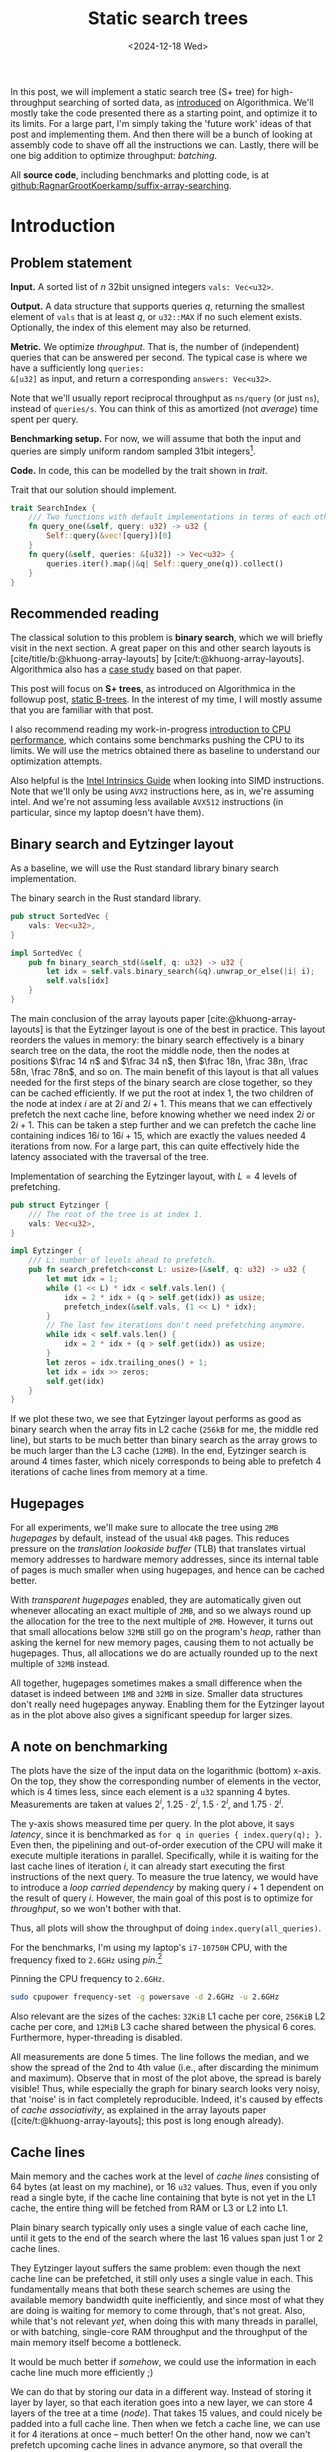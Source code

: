 #+title: Static search trees
#+filetags: @results @walkthrough highlight hpc search-index
#+OPTIONS: ^:{} num:t
#+hugo_front_matter_key_replace: author>authors
#+toc: headlines 3
#+PROPERTY: header-args :eval never-export
#+hugo_level_offset: 0
#+hugo_paired_shortcodes: %notice details
#+hugo_aliases: /posts/high-throughput-searching-1
#+date: <2024-12-18 Wed>

In this post, we will implement a static search tree (S+ tree) for
high-throughput searching of sorted data, as [[https://en.algorithmica.org/hpc/data-structures/s-tree/][introduced]] on Algorithmica.
We'll mostly take the code presented there as a starting point, and optimize it
to its limits. For a large part, I'm simply taking the 'future work' ideas of that post
and implementing them. And then there will be a bunch of looking at assembly
code to shave off all the instructions we can.
Lastly, there will be one big addition to optimize throughput: /batching/.


All *source code*, including benchmarks and plotting code, is at [[https://github.com/RagnarGrootKoerkamp/suffix-array-searching/tree/master/static-search-tree][github:RagnarGrootKoerkamp/suffix-array-searching]].

* Introduction
** Problem statement
*Input.* A sorted list of $n$ 32bit unsigned integers =vals: Vec<u32>=.

*Output.* A data structure that supports queries $q$, returning the smallest
element of =vals= that is at least $q$, or =u32::MAX= if no such element exists.
Optionally, the index of this element may also be returned.

*Metric.* We optimize /throughput/. That is, the number of (independent) queries
that can be answered per second. The typical case is where we have a
sufficiently long =queries:
&[u32]= as input, and return a corresponding =answers: Vec<u32>=.

Note that we'll usually report reciprocal throughput as =ns/query= (or just
=ns=), instead of =queries/s=. You can think of this as amortized (not /average/) time spent per query.

*Benchmarking setup.* For now, we will assume that both the input and queries
are simply uniform random sampled 31bit integers[fn::You'll see later why not 32bit].

*Code.*
In code, this can be modelled by the trait shown in [[trait]].
#+name: trait
#+caption: Trait that our solution should implement.
#+begin_src rust
trait SearchIndex {
    /// Two functions with default implementations in terms of each other.
    fn query_one(&self, query: u32) -> u32 {
        Self::query(&vec![query])[0]
    }
    fn query(&self, queries: &[u32]) -> Vec<u32> {
        queries.iter().map(|&q| Self::query_one(q)).collect()
    }
}
#+end_src

** Recommended reading
The classical solution to this problem is *binary search*, which we will briefly
visit in the next section. A great paper on this and other search layouts is
[cite/title/b:@khuong-array-layouts] by [cite/t:@khuong-array-layouts].
Algorithmica also has a [[https://en.algorithmica.org/hpc/data-structures/binary-search/][case study]] based on that paper.

This post will focus on *S+ trees*, as introduced on Algorithmica in the
followup post, [[https://en.algorithmica.org/hpc/data-structures/s-tree/][static B-trees]]. In the interest of my time, I will mostly assume
that you are familiar with that post.

I also recommend reading my work-in-progress [[../cpu-benchmarks][introduction to CPU performance]],
which contains some benchmarks pushing the CPU to its limits. We will use the
metrics obtained there as baseline to understand our optimization attempts.

Also helpful is the [[https://www.intel.com/content/www/us/en/docs/intrinsics-guide/index.html#=undefined&techs=AVX_ALL][Intel Intrinsics Guide]] when looking into SIMD instructions.
Note that we'll only be using =AVX2= instructions here, as in, we're assuming
intel. And we're not assuming less available =AVX512= instructions (in
particular, since my laptop doesn't have them).

** Binary search and Eytzinger layout

As a baseline, we will use the Rust standard library binary search implementation.

#+name: binary-search
#+caption: The binary search in the Rust standard library.
#+begin_src rust
pub struct SortedVec {
    vals: Vec<u32>,
}

impl SortedVec {
    pub fn binary_search_std(&self, q: u32) -> u32 {
        let idx = self.vals.binary_search(&q).unwrap_or_else(|i| i);
        self.vals[idx]
    }
}
#+end_src

The main conclusion of the array layouts paper [cite:@khuong-array-layouts] is
that the Eytzinger layout is one of the best in practice.
This layout reorders the values in memory: the binary search effectively is a
binary search tree on the data, the root the middle node, then the nodes at
positions $\frac 14 n$ and $\frac 34 n$, then $\frac 18n, \frac 38n, \frac 58n,
\frac 78n$, and so on. The main benefit of this layout is that all values needed
for the first steps of the binary search are close together, so they can be
cached efficiently. If we put the root at index $1$, the two children of the
node at index $i$ are at $2i$ and $2i+1$. This means that we can effectively
prefetch the next cache line, before knowing whether we need index $2i$ or
$2i+1$. This can be taken a step further and we can prefetch the cache line
containing indices $16i$ to $16i+15$, which are exactly the values needed 4
iterations from now.
For a large part, this can quite effectively hide the latency associated with
the traversal of the tree.

#+name: eytzinger
#+caption: Implementation of searching the Eytzinger layout, with $L=4$ levels of prefetching.
#+begin_src rust
pub struct Eytzinger {
    /// The root of the tree is at index 1.
    vals: Vec<u32>,
}

impl Eytzinger {
    /// L: number of levels ahead to prefetch.
    pub fn search_prefetch<const L: usize>(&self, q: u32) -> u32 {
        let mut idx = 1;
        while (1 << L) * idx < self.vals.len() {
            idx = 2 * idx + (q > self.get(idx)) as usize;
            prefetch_index(&self.vals, (1 << L) * idx);
        }
        // The last few iterations don't need prefetching anymore.
        while idx < self.vals.len() {
            idx = 2 * idx + (q > self.get(idx)) as usize;
        }
        let zeros = idx.trailing_ones() + 1;
        let idx = idx >> zeros;
        self.get(idx)
    }
}
#+end_src

If we plot these two, we see that Eytzinger layout performs as good as binary
search when the array fits in L2 cache (=256kB= for me, the middle red line), but starts to be much
better than binary search as the array grows to be much larger than the L3 cache (=12MB=).
In the end, Eytzinger search is around 4 times faster, which nicely corresponds
to being able to prefetch 4 iterations of cache lines from memory at a time.

#+attr_html: :class inset large
#+caption: Query throughput of binary search and Eytzinger layout as the size of the input increases. At =1GB= input, binary search needs around =1150ns/query=, while Eytzinger is 6x faster at =200ns/query=.
[[file:plots/1-binary-search.svg][file:plots/1-binary-search.svg]]

** Hugepages
For all experiments, we'll make sure to allocate the tree using =2MB= /hugepages/
by default, instead of the usual =4kB= pages.
This reduces pressure on the /translation lookaside buffer/ (TLB) that
translates virtual memory addresses to hardware memory addresses, since its
internal table of pages is much smaller when using hugepages, and hence can be
cached better.

With /transparent hugepages/ enabled, they are automatically given out whenever
allocating an exact multiple of =2MB=, and so we always round up the allocation
for the tree to the next multiple of =2MB=. However, it turns out that small
allocations below =32MB= still go on the program's /heap/, rather than asking
the kernel for new memory pages, causing them to not actually be hugepages.
Thus, all allocations we do are actually rounded up to the next multiple of
=32MB= instead.

All together, hugepages sometimes makes a small difference when the dataset is
indeed between =1MB= and =32MB= in size. Smaller data structures don't really need
hugepages anyway. Enabling them for the Eytzinger layout as in the plot above
also gives a significant speedup for larger sizes.

** A note on benchmarking
The plots have the size of the input data on the logarithmic (bottom) x-axis. On the top,
they show the corresponding number of elements in the vector, which is 4 times
less, since each element is a =u32= spanning 4 bytes.
Measurements are taken at values $2^i$, $1.25 \cdot 2^i$, $1.5\cdot 2^i$, and
$1.75\cdot 2^i$.

The y-axis shows measured time per query. In the plot above, it says
/latency/, since it is benchmarked as =for q in queries { index.query(q); }=.
Even then, the pipelining and out-of-order execution of the CPU will make it
execute multiple iterations in parallel. Specifically, while it is waiting for
the last cache lines of iteration $i$, it can already start executing the first
instructions of the next query. To measure the true latency, we would have to
introduce a /loop carried dependency/ by making query $i+1$ dependent on the
result of query $i$.
However, the main goal of this post is to optimize for /throughput/, so we won't
bother with that.

Thus, all plots will show the throughput of doing =index.query(all_queries)=.

For the benchmarks, I'm using my laptop's =i7-10750H= CPU, with the frequency
fixed to =2.6GHz= using [[pin]].[fn::One might argue that this is unrealistic since
in practice processors /do/ have dynamic frequencies, but here I prefer reproducible
benchmarks over realistic benchmarks.]

#+name: pin
#+caption: Pinning the CPU frequency to =2.6GHz=.
#+begin_src sh
sudo cpupower frequency-set -g powersave -d 2.6GHz -u 2.6GHz
#+end_src

Also relevant are the sizes of the caches: =32KiB= L1 cache per core, =256KiB=
L2 cache per core, and =12MiB= L3 cache shared between the physical 6 cores.
Furthermore, hyper-threading is disabled.

All measurements are done 5 times. The line follows the median, and we show the
spread of the 2nd to 4th value (i.e., after discarding the minimum and maximum).
Observe that in most of the plot above, the spread is barely visible! Thus,
while especially the graph for binary search looks very noisy, that 'noise' is
in fact completely reproducible. Indeed, it's caused by effects of /cache
associativity/, as explained in the array layouts paper
([cite/t:@khuong-array-layouts]; this post is long enough already).

** Cache lines

Main memory and the caches work at the level of /cache lines/ consisting of 64
bytes (at least on my machine), or 16 =u32= values. Thus, even if you only read a single byte, if
the cache line containing that byte is not yet in the L1 cache, the entire thing
will be fetched from RAM or L3 or L2 into L1.

Plain binary search typically only uses a single value of each cache line,
until it gets to the end of the search where the last 16 values span just 1 or 2
cache lines.

They Eytzinger layout suffers the same problem: even though the next cache line
can be prefetched, it still only uses a single value in each.
This fundamentally means that both these search schemes are using the available
memory bandwidth quite inefficiently, and since most of what they are doing is
waiting for memory to come through, that's not great.
Also, while that's not relevant /yet/, when doing this with many threads in
parallel, or with batching, single-core RAM throughput and the throughput of the
main memory itself become a bottleneck.

It would be much better if /somehow/, we could use the information in each cache
line much more efficiently ;)

We can do that by storing our data in a different way. Instead of storing it
layer by layer, so that each iteration goes into a new layer,
we can store 4 layers of the tree at a time ([[node]]). That takes 15 values, and could
nicely be padded into a full cache line. Then when we fetch a cache line, we can
use it for 4 iterations at once -- much better!
On the other hand, now we can't prefetch upcoming cache lines in advance
anymore, so that overall the latency will be the same. But we fetch up to 4
times fewer cache lines overall, which should help throughput.

Unfortunately, I don't have code and plots here, because what I really want to
focus on is the next bit.

#+name: node
#+caption: The first two rows show how we could pack four layers of the Eytzinger search into a single cache line. The first follows a classic binary search layout, while the second applies the Eytzinger layout recursively. The third row shows an S-tree node instead. For simplicity and clarity, I'm using consecutive values, but in practice, this would be any list of sorted numbers.
#+attr_html: :class inset large
[[./packed-eytzinger.svg][file:packed-eytzinger.svg]]

** S-trees and B-trees

We just ended with a /node/ of 15 values that represent a height-4 search tree
in which we can binary search. From there, it's just a small step to S-trees.

*B-trees.* But first I have to briefly mention B-trees though ([[https://en.wikipedia.org/wiki/B-tree][wikipedia]]). Those are
the more classic dynamic variant, where nodes are linked together via pointers.
As wikipedia writes, they are typically used with much larger block sizes, for
example 4kB, since files read from disk usually come in 4kB chunks. Thus, they
also have much larger branching factors.

*S-trees.* But we will instead use S-trees, as named so by Algorithmica.  They
are a nice middle ground between the high branching factor of B-trees, and the
compactness of the Eytzinger layout.
Instead of interpreting the 15 values as a search tree, we can also store them
in a sorted way, and consider them as a 16-ary search tree: the 15 values simply
split the data in the subtree into 16 parts, and we can do a linear scan to find
which part to recurse into.
But if we store 15 values and one padding in a cache line, we might as well make
it 16 values and have a branching factor of 17 instead.

*S+ trees.* B-trees and S-trees only store each value once, either in a leaf node or
in an internal node. This turns out to be somewhat annoying, since we must track
in which layer the result was found. To simplify this, we can store /all/ values
as a leaf, and /duplicate/ them in the internal nodes. This is then called a B+
tree or S+ tree. However, I will be lazy and just use S-tree to include this modification.

#+name: stree-full
#+caption: An example of a 'full' S+ tree (that I will from now just call S-tree) on 18 values with nodes of size $B=2$ and branching factor $B+1=3$. Each internal node stores the smallest value in the subtree on its right. In memory, the layers are simply packed together behind each other.
#+attr_html: :class inset large
[[./full.svg][file:full.svg]]

A full S-tree can be navigated in a way similar to the Eytzinger layout: The
node (note: not[fn::;)] value) at index $i$ has its $B+1$ child-nodes at indices $(B+1)\cdot i + 1 + \{0, \dots, B\}$.

When the tree is only partially filled, the full layout can waste a lot of space
([[stree-partial]]). Instead, we can /pack/ the layers together, by storing the
offset $o_\ell$ of each layer.

The children of node $o_\ell + i$ are then at $o_{\ell+1} + (B+1)\cdot i + \{0, \dots, B\}$.

#+name: stree-partial
#+caption: The /full/ representation can be inefficient. The /packed/ representation removes the empty space, and explicitly stores the offset $o_\ell$ where each layer starts.
#+attr_html: :class inset large
[[./partial.svg][file:partial.svg]]

At last, let's have a look at some code. Each node in the tree is simply
represented as a list of $N=16$ =u32= values. We explicitly ask that nodes are
aligned to 64byte cache line boundaries.

#+name: node
#+caption: Search tree node, aligned to a 64 byte cache line. For now, N is always 16. The values in a node must always be sorted.
#+begin_src rust
#[repr(align(64))]
pub struct TreeNode<const N: usize> {
    data: [u32; N],
}
#+end_src

The S-tree itself is simply a list of nodes, and the offsets where each layer starts.

#+name: stree
#+caption: The S-tree data structure. It depends on the number of values per node $B$ (usually 16 but sometimes 15) and the size of each node $N$ (always 16).
#+begin_src rust
/// N: #elements in a node, always 16.
/// B: branching factor <= N+1. Typically 17.
pub struct STree<const B: usize, const N: usize> {
    /// The list of tree nodes.
    tree: Vec<TreeNode<N>>,
    /// The root is at index tree[offsets[0]].
    /// It's children start at tree[offsets[1]], and so on.
    offsets: Vec<usize>,
}
#+end_src

To save some space, and focus on the interesting part (to me, at least), I will
not show any code for constructing S-trees. It's a whole bunch of uninteresting
fiddling with indices, and takes a lot of time to get right. Also, construction
is not optimized at all currently. Anyway, find the code [[https://github.com/RagnarGrootKoerkamp/suffix-array-searching/tree/master/static-search-tree/src][here]].

TODO: Reverse offsets.

What we /will/ look at, is code for searching S-trees.

#+name: search-one
#+caption: Initial code for searching S-trees, directly adapted from https://en.algorithmica.org/hpc/data-structures/s-tree/#searching. The =find= function finds the index of the child of the current node.
#+begin_src rust
fn search(&self, q: u32, find: impl Fn(&TreeNode<N>, u32) -> usize) -> u32 {
    let mut k = 0;
    for o in self.offsets[0..self.offsets.len()-1] {
        let jump_to = find(self.node(o + k), q);
        k = k * (B + 1) + jump_to;
    }

    let o = self.offsets.last().unwrap();
    // node(i) returns tree[i] using unchecked indexing.
    let mut idx = find(self.node(o + k), q);
    // get(i, j) returns tree[i].data[j] using unchecked indexing.
    self.get(o + k + idx / N, idx % N)
}
#+end_src

Our first step will be optimizing the =find= function.

* Optimizing =find=
** Linear
Let's first precisely define what we want =find= to do:
it's input is a node with 16 sorted values and a query value $q$, and it should return
the index of the first element that is at least $q$.

Some simple code for this is [[find-linear]].

#+name: find-linear
#+caption: A linear scan for the first element $\geq q$, that breaks as soon as it is found.
#+begin_src rust
pub fn find_linear(&self, q: u32) -> usize {
    for i in 0..N {
        if self.data[i] >= q {
            return i;
        }
    }
    N
}
#+end_src

The results are not very impressive yet.

#+attr_html: :class inset large
#+caption: The initial version of our S-tree search is quite a bit slower than the Eytzinger layout. In this and following plots, 'old' lines will be dimmed, and the best previous and best new line slightly highlighted. Colours will be consistent from one plot to the next.
[[file:plots/2-find-linear.svg][file:plots/2-find-linear.svg]]

** Auto-vectorization

As it turns out, the =break;= in [[find-linear]] is really bad for performance,
since the branch predictor can't do a good job on it.

Instead, we can /count/ the number of values less than $q$, and return that as
the index of the first value $\geq q$. (Example: all values $\geq q$ index
gives index 0.)

#+name: linear-count
#+caption: Counting values $< q$ instead of an early break. The =if self.data[i] < q= can be optimized into branchless code.
#+begin_src rust
pub fn find_linear_count(&self, q: u32) -> usize {
    let mut count = 0;
    for i in 0..N {
        if self.data[i] < q {
            count += 1;
        }
    }
    count
}
#+end_src

In fact, the code is not just branchless, but actually it's auto-vectorized into
SIMD instructions!

#+name: linear-count-asm
#+caption: Code Snippet [[linear-count]] is auto-vectorized!
#+begin_src asm
vmovdqu      (%rax,%rcx), %ymm1     ; load data[..8]
vmovdqu      32(%rax,%rcx), %ymm2   ; load data[8..]
vpbroadcastd %xmm0, %ymm0           ; 'splat' the query value
vpmaxud      %ymm0, %ymm2, %ymm3    ; v
vpcmpeqd     %ymm3, %ymm2, %ymm2    ; v
vpmaxud      %ymm0, %ymm1, %ymm0    ; v
vpcmpeqd     %ymm0, %ymm1, %ymm0    ; 4x compare query with values
vpackssdw    %ymm2, %ymm0, %ymm0    ;
vpcmpeqd     %ymm1, %ymm1, %ymm1    ; v
vpxor        %ymm1, %ymm0, %ymm0    ; 2x negate result
vextracti128 $1, %ymm0, %xmm1       ; v
vpacksswb    %xmm1, %xmm0, %xmm0    ; v
vpshufd      $216, %xmm0, %xmm0     ; v
vpmovmskb    %xmm0, %ecx            ; 4x extract mask
popcntl      %ecx, %ecx             ; popcount the 16bit mask
#+end_src

To save some space: you can find this and further results for this section in
[[find-results]] at the end of the section.

This auto-vectorized version is over two times faster than the linear find,
and now clearly beats Eytzinger layout!

** Trailing zeros
We can also roll our own SIMD. The SIMD version of the original linear scan idea
does 16 comparisons in parallel, converts that to a bitmask, and then counts the
number of trailing zeros. Using =#[feature(portable_simd)]=, that looks like this:

#+name: find-ctz
#+caption: A =find= implementation using the /count-trailing-zeros/ instruction.
#+begin_src rust
pub fn find_ctz(&self, q: u32) -> usize {
    let data: Simd<u32, N> = Simd::from_slice(&self.data[0..N]);
    let q = Simd::splat(q);
    let mask = q.simd_le(data);
    mask.first_set().unwrap_or(N)
}
#+end_src

#+caption: Assembly code for Code Snippet [[find-ctz]]. Instead of ending with =popcntl=, this ends with =tzcntl=.
#+begin_src asm
vpminud      32(%rsi,%r8), %ymm0, %ymm1  ; take min of data[8..] and query
vpcmpeqd     %ymm1, %ymm0, %ymm1         ; does the min equal query?
vpminud      (%rsi,%r8), %ymm0, %ymm2    ; take min of data[..8] and query
vpcmpeqd     %ymm2, %ymm0, %ymm2         ; does the min equal query?
vpackssdw    %ymm1, %ymm2, %ymm1         ; pack the two results together, interleaved as 16bit words
vextracti128 $1, %ymm1, %xmm2            ; extract half (both halves are equal)
vpacksswb    %xmm2, %xmm1, %xmm1         ; go down to 8bit values, but weirdly shuffled
vpshufd      $216, %xmm1, %xmm1          ; unshuffle
vpmovmskb    %xmm1, %r8d                 ; extract the high bit of each 8bit value.
orl          $65536,%r8d                 ; set bit 16, to cover the unwrap_or(N)
tzcntl       %r8d,%r15d                  ; count trailing zeros
#+end_src

Now, let's look at this generated code in a bit more detail.

First up: why does ~simd_le~ translate into =min= and =cmpeq=?

From checking the [[https://www.intel.com/content/www/us/en/docs/intrinsics-guide/index.html#=undefined&techs=AVX_ALL&text=_mm256_cmp][Intel Intrinsics Guide]], we find out that there are only signed
comparisons, while our data is unsigned. For now, let's just assume that all
values fit in 31 bits and are at most =i32::MAX=. Then, we can transmute our input
to =Simd<i32, 8>= without changing its meaning.

#+attr_shortcode: assumption
#+begin_notice
Both input values and queries are between =0= and =i32::MAX=.

Eventually we can fix this by either taking =i32= input directly, or by shifting
=u32= values to fit in the =i32= range.
#+end_notice


#+name: ctz-signed
#+caption: Same as before, but now using =i32= values instead of =u32=.
#+begin_src diff
 pub fn find_ctz_signed(&self, q: u32) -> usize
 where
     LaneCount<N>: SupportedLaneCount,
 {
-    let data: Simd<u32, N> = Simd::from_slice(                   &self.data[0..N]   );
+    let data: Simd<i32, N> = Simd::from_slice(unsafe { transmute(&self.data[0..N]) });
-    let q = Simd::splat(q       );
+    let q = Simd::splat(q as i32);
     let mask = q.simd_le(data);
     mask.first_set().unwrap_or(N)
 }
#+end_src

#+name: ctz-signed-asm
#+caption: The two =vpminud= and =vpcmpeqd= instructions are gone now and merged into =vpcmpgtd=, but instead we got a =vpxor= back :/ (Ignore the different registers being used in the old versus the new version.)
#+begin_src diff
-vpminud      32(%rsi,%r8), %ymm0, %ymm1
-vpcmpeqd     %ymm1, %ymm0, %ymm1
+vpcmpgtd     32(%rsi,%rdi), %ymm1, %ymm2 ; is query(%ymm1) > data[8..]?
-vpminud      (%rsi,%r8), %ymm0, %ymm2
-vpcmpeqd     %ymm2, %ymm0, %ymm2
+vpcmpgtd     (%rsi,%rdi), %ymm1, %ymm1   ; is query(%ymm1) > data[..8]?
 vpackssdw    %ymm2, %ymm1, %ymm1         ; pack results
+vpxor        %ymm0, %ymm1, %ymm1         ; negate results (ymm0 is all-ones)
 vextracti128 $1, %ymm1, %xmm2            ; extract u16x16
 vpacksswb    %xmm2, %xmm1, %xmm1         ; shuffle
 vpshufd      $216, %xmm1, %xmm1          ; extract u8x16
 vpmovmskb    %xmm1, %edi                 ; extract u16 mask
 orl          $65536,%edi                 ; add bit to get 16 when none set
 tzcntl       %edi,%edi                   ; count trailing zeros
#+end_src

It turns out there is only a =>= instruction in SIMD, and not ~>=~, and so there
is no way to avoid inverting the result.

We also see a =vpshufd= instruction that feels /very/ out of place. What's
happening is that while packing the result of the 16 =u32= comparisons down to a
single 16bit value, data is interleaved in an unfortunate way, and we need to
fix that.
Here, Algorithmica takes the approach of 'pre-shuffling' the values in each
node to counter for the unshuffle instruction.
They also suggest using =popcount= instead, which is indeed what we'll do next.

** Popcount
As we saw, the drawback of the trailing zero count approach is that the order of
the lanes must be preserved. Instead, we'll now simply count the number of lanes
with a value less than the query, similar to the auto-vectorized SIMD before,
so that the order of lanes doesn't matter.

#+name: popcount-1
#+caption: Using popcount instead of trailing zeros.
#+begin_src diff
 pub fn find_popcnt_portable(&self, q: u32) -> usize
 where
     LaneCount<N>: SupportedLaneCount,
 {
     let data: Simd<i32, N> = Simd::from_slice(unsafe { transmute(&self.data[0..N]) });
     let q = Simd::splat(q as i32);
-    let mask = q.simd_le(data);
+    let mask = q.simd_gt(data);
-    mask.first_set().unwrap_or(N)
+    mask.to_bitmask().count_ones() as usize
 }
#+end_src

#+name: popcount-1-asm
#+caption: the =xor= and =or= instructions are gone, but we are still stuck with the sequence of 5 instructions to go from the comparison results to an integer bitmask.
#+begin_src diff
 vpcmpgtd     32(%rsi,%rdi), %ymm0, %ymm1
 vpcmpgtd     (%rsi,%rdi), %ymm0, %ymm0
 vpackssdw    %ymm1, %ymm0, %ymm0     ; 1
-vpxor        %ymm0, %ymm1, %ymm1
 vextracti128 $1, %ymm0, %xmm1        ; 2
 vpacksswb    %xmm1, %xmm0, %xmm0     ; 3
 vpshufd      $216, %xmm0, %xmm0      ; 4
 vpmovmskb    %xmm0, %edi             ; 5
-orl          $65536,%edi
+popcntl      %edi, %edi
#+end_src


Ideally we would like to =movmsk= directly on the =u16x16= output of the first
pack instruction, =vpackssdw=, to get the highest bit of each of the 16 16-bit values.
Unfortunately, we are again let down by AVX2: there are =movemask= [[https://www.intel.com/content/www/us/en/docs/intrinsics-guide/index.html#=undefined&techs=AVX_ALL&text=movms][instructions]]
for =u8=, =u32=, and =u64=, but not for =u16=.

Also, the =vpshufd= instruction is now provably useless, so it's slightly
disappointing the compiler didn't elide it. Time to write the SIMD by hand instead.

** Manual SIMD
As it turns out, we can get away without most of the packing!
Instead of using =vpmovmskb= (=_mm256_movemask_epi8=) on 8bit data, we can
actually just use it directly on the 16bit output of =vpackssdw=!
Since the comparison sets each lane to all-zeros or all-ones, we can safely read
the most significant /and/ middle bit, and divide the count by two at the
end.[fn::
It would be really cool if we could teach compilers this trick. It already
auto-vectorized the counting code anyway, so this is not that much more work I'd
say.]

#+name: popcount
#+caption: Manual version of the SIMD code, by explicitly using the intrinsics. This is kinda ugly now, and there's a lot of transmuting (casting) going on between =[u32; 8]=, =Simd<u32, 8>= and the native =__m256i= type, but we'll have to live with it.
#+begin_src rust
pub fn find_popcnt(&self, q: u32) -> usize {
    // We explicitly require that N is 16.
    let low: Simd<u32, 8> = Simd::from_slice(&self.data[0..N / 2]);
    let high: Simd<u32, 8> = Simd::from_slice(&self.data[N / 2..N]);
    let q_simd = Simd::<_, 8>::splat(q as i32);
    unsafe {
        use std::mem::transmute as t;
        // Transmute from u32 to i32.
        let mask_low = q_simd.simd_gt(t(low));
        let mask_high = q_simd.simd_gt(t(high));
        // Transmute from portable_simd to __m256i intrinsic types.
        let merged = _mm256_packs_epi32(t(mask_low), t(mask_high));
        // 32 bits is sufficient to hold a count of 2 per lane.
        let mask: i32 = _mm256_movemask_epi8(t(merged));
        mask.count_ones() as usize / 2
    }
}
#+end_src

#+name: popcount-asm
#+caption: Only 5 instructions total are left now. Note that there is no explicit division by 2, since this is absorbed into the pointer arithmetic in the remainder, after the function is inlined.
#+begin_src diff
 vpcmpgtd     (%rsi,%rdi), %ymm0, %ymm1
 vpcmpgtd     32(%rsi,%rdi), %ymm0, %ymm0
 vpackssdw    %ymm0, %ymm1, %ymm0
-vextracti128 $1, %ymm0, %xmm1
-vpacksswb    %xmm1, %xmm0, %xmm0
-vpshufd      $216, %xmm0, %xmm0
-vpmovmskb    %xmm0, %edi
+vpmovmskb    %ymm0, %edi
 popcntl      %edi, %edi
#+end_src

Now let's have a look at the results of all this work.

#+name: find-results
#+attr_html: :class inset large
#+caption: Using the S-tree with an optimized =find= function improves throughput from =240ns/query= for Eytzinger to =140ns/query= for the auto-vectorized one, and down to =115ns/query= for the final hand-optimized version, which is over 2x speedup!
[[file:plots/3-find.svg][file:plots/3-find.svg]]

As can be seen very nicely in this plot, each single instruction that we remove
gives a small but consistent improvement in throughput. The biggest improvement
comes from the last step, where we indeed shaved off 3 instructions.

In fact, we can analyse this plot a bit more:
- For input up to $2^6=64$ bytes, the performance is constant, since in this
  case the 'search tree' only consists of the root node.
- Up to input of size $2^{10}$, the thee has two layers, and the performance is constant.
- Similarly, we see the latency jumping up at size $2^{14}$, $2^{18}$, $2^{22}$
  and $2^{26}$, each time because a new layer is added to the tree. (Or rather,
  the jumps are at powers of the branching factor $B+1=17$ instead of $2^4=16$, but you get the idea.)
- In a way, we can also (handwaivily) interpret the x-axis as time: each time
  the graph jumps up, the height of the jump is pretty much the time spent on
  processing that one extra layer of the tree.
- Once we exceed the size of L3 cache, things slow down quickly. At that
  point, each extra layer of the tree adds a significant amount of time, since
  waiting for RAM is inherently slow.
- On the other hand, once we hit RAM, the slowdown is more smooth rather than
  stepwise. This is because L3 is still able to cache a fraction of the
  data structure, and that fraction only decreases slowly.
- Again handwavily, we can also interpret the x-axis as a snapshot of space
  usage at a fixed moment in time: the first three layers of the tree fit in L1.
  The 4th and 5th layers fit in L2 and L3. Once the three is 6 layers deep, the
  reads of that layer will mostly hit RAM, and any additional layers for sure
  are going to RAM.

From now on, this last version, =find_popcnt=, is the one we will be using.

* Optimizing the search
** Batching
As promised, the first improvement we'll make is /batching/.
Instead of processing one query at a time, we can process multiple (many) queries
at once. This allows the CPU to work on multiple queries at the same time, and
in particular, it can have multiple (up to 10-12) in-progress requests to RAM at
a time. That way, instead of waiting for a latency of 80ns per read, we
effectively wait for 10 reads at the same time, lowering the amortized wait time
to around 8ns.

Batching very much benefits from the fact that we use an S+ tree instead of
S-tree, since each element is find in the last layer (at the same depth), and
hence the number of seach steps through the tree is the same for every element
in the batch.

#+name: batch
#+caption: The batching code is very similar to processing one query at a time. We just insert an additional loop over the batch of $P$ items.
#+begin_src rust
fn batch<const P: usize>(&self, qb: &[u32; P]) -> [u32; P] {
    let mut k = [0; P];
    for [o, _o2] in self.offsets.array_windows() {
        for i in 0..P {
            let jump_to = self.node(o + k[i]).find(qb[i]);
            k[i] = k[i] * (B + 1) + jump_to;
        }
    }

    let o = self.offsets.last().unwrap();
    from_fn(|i| {
        let idx = self.node(o + k[i]).find(qb[i]);
        self.get(o + k[i] + idx / N, idx % N)
    })
}
#+end_src

#+attr_html: :class inset large
#+caption: Batch size 1 (red) performs very similar to our non-batched version (blue), around =115ns/query=. Increasing the batch size to 2, 4, and 8 each time significantly improves performance, until it saturates at =45ns/query= (2.5x faster) around 16.
[[file:plots/4-batching.svg][file:plots/4-batching.svg]]

One interesting observation is that going from batch size 1 to 2 does /not/
double the performance. I suspect this is because the CPU's out-of-order
execution was already deep enough to effectively execute (almost) 2 queries in
parallel anyway. Going to a batch size of 4 and then 8 does provide a
significant speedup. Again going to 4 the speedup is relatively a bit less than
when going to 8, so probably even with batch size 4 the CPU is somewhat looking
ahead into the next batch of 4 already 🤯.

Throughput saturates at batch size 16 (or really, around 12 already), which
corresponds to the CPU having 12 /line fill buffers/ and thus being able to
read up to 12 cache lines in parallel.

Nevertheless, we will settle on a batch size of 128, mostly because it leads to
slightly cleaner plots in the remainder. It is also every so slightly faster,
probably because the constant overhead of initializing a batch is smaller when
batches are larger.

** Prefetching

The CPU is already fetching multiple reads in parallel using out-of-order
execution, but we can also help out a bit by doing this explicitly using /prefetching/.
After processing a node, we determine the child node =k= that we need to visit
next, so we can directly request that node to be read from memory before
continuing with the rest of the batch.

#+name: prefetch
#+caption: Prefetching the cache line/node for the next iteration ahead.
#+begin_src diff
 fn batch<const P: usize>(&self, qb: &[u32; P]) -> [u32; P] {
     let mut k = [0; P];
     for [o, o2] in self.offsets.array_windows() {
         for i in 0..P {
             let jump_to = self.node(o + k[i]).find(qb[i]);
             k[i] = k[i] * (B + 1) + jump_to;
+            prefetch_index(&self.tree, o2 + k[i]);
         }
     }

     let o = self.offsets.last().unwrap();
     from_fn(|i| {
         let idx = self.node(o + k[i]).find(qb[i]);
         self.get(o + k[i] + idx / N, idx % N)
     })
 }
#+end_src

#+attr_html: :class inset large
#+caption: Prefetching helps speeding things up once the data does not fit in L2 cache anymore, and gets us down from =45ns/query= to =30ns/query= for =1GB= input.
[[file:plots/5-prefetch.svg][file:plots/5-prefetch.svg]]

We observe a few things: first prefetching slightly slow things down while data
fits in L1 already, since in that case the instruction just doesn't do anything anyway.
In L2, it makes the graph slightly more flat, indicating that already there, the
latency is already a little bit of a bottleneck.
In L3 this effect gets larger, and we get a nice smooth/horizontal graph, until
we hit RAM size. There, prefetching provides the biggest gains.

** Pointer arithmetic
Again, it's time to look at some assembly code, now to optimize the search
function itself. Results are down below in [[pointer-arithmetic]].
*** Up-front splat
First, we can note that the =find= function =splat='s the query from a =u32= to
a =Simd<u32, 8>= on each call. It's slightly nicer (but not really faster,
actually) to splat all the queries
up-front, and then reuse those.

#+name: splat
#+caption: /Hoisting/ the =splat= out of the /loop/ is slightly nicer, but not faster.
#+begin_src diff
 pub fn batch_splat<const P: usize>(&self, qb: &[u32; P]) -> [u32; P] {
     let mut k = [0; P];
+    let q_simd = qb.map(|q| Simd::<u32, 8>::splat(q));

     for [o, o2] in self.offsets.array_windows() {
         for i in 0..P {
-            let jump_to = self.node(o + k[i]).find      (qb[i]    );
+            let jump_to = self.node(o + k[i]).find_splat(q_simd[i]);
             k[i] = k[i] * (B + 1) + jump_to;
             prefetch_index(&self.tree, o2 + k[i]);
         }
     }

     let o = self.offsets.last().unwrap();
     from_fn(|i| {
-        let idx = self.node(o + k[i]).find      (qb[i]    );
+        let idx = self.node(o + k[i]).find_splat(q_simd[i]);
         self.get(o + k[i] + idx / N, idx % N)
     })
 }
#+end_src


The assembly code for each iteration of the first loop now looks like this:
#+caption: Assembly code for each iteration of Code Snippet [[splat]]. (Actually it's unrolled into two copied of this, but they're identical.)
#+begin_src asm
movq         (%rsp,%r11),%r15
leaq         (%r9,%r15),%r12
shlq         $6, %r12
vmovdqa      1536(%rsp,%r11,4),%ymm0
vpcmpgtd     (%rsi,%r12), %ymm0, %ymm1
vpcmpgtd     32(%rsi,%r12), %ymm0, %ymm0
vpackssdw    %ymm0, %ymm1, %ymm0
vpmovmskb    %ymm0, %r12d
popcntl      %r12d, %r12d
shrl         %r12d
movq         %r15,%r13
shlq         $4, %r13
addq         %r15,%r13
addq         %r12,%r13
movq         %r13,(%rsp,%r11)
shlq         $6, %r13
prefetcht0   (%r10,%r13)
#+end_src

*** Byte-based pointers
Looking at the code above, we see two =shlq $6= instructions that multiply the
given value by $64$. That's because our tree nodes are 64 bytes large, and
hence, to get the $i$'th element of the array, we need to read at byte $64\cdot
i$. For smaller element sizes, there are dedicated read instructions that
inline, say, an index multiplication by 8. But for a stride of 64, the compiler
has to generate 'manual' multiplications in the form of a shift.

Additionally, direct pointer-based lookups can be slightly more efficient here than
array-indexing: when doing =self.tree[o + k[i]]=, we can effectively pre-compute
the pointer to =self.tree[o]=, so that only =k[i]= still has to be added. Let's
first look at that diff:

#+name: ptr
#+caption: Using pointer-based indexing instead of array indexing.
#+begin_src diff
 pub fn batch_ptr<const P: usize>(&self, qb: &[u32; P]) -> [u32; P] {
     let mut k = [0; P];
     let q_simd = qb.map(|q| Simd::<u32, 8>::splat(q));

+    // offsets[l] is a pointer to self.tree[self.offsets[l]]
+    let offsets = self.offsets.iter()
+        .map(|o| unsafe { self.tree.as_ptr().add(*o) })
+        .collect_vec();

     for [o, o2] in offsets.array_windows() {
         for i in 0..P {
-            let jump_to = self.node(o  +  k[i])  .find_splat(q_simd[i]);
+            let jump_to = unsafe { *o.add(k[i]) }.find_splat(q_simd[i]);
             k[i] = k[i] * (B + 1) + jump_to;
-            prefetch_index(&self.tree, o2 + k[i]);
+            prefetch_ptr(unsafe { o2.add(k[i]) });
         }
     }

     let o = offsets.last().unwrap();
     from_fn(|i| {
-        let idx = self.node(o  +  k[i])  .find_splat(q_simd[i]);
+        let idx = unsafe { *o.add(k[i]) }.find_splat(q_simd[i]);
-        self.get(o + k[i] + idx / N, idx % N)
+        unsafe { *(*o.add(k[i] + idx / N)).data.get_unchecked(idx % N) }
     })
 }
#+end_src

Now, we can avoid all the multiplications by 64, by just multiplying all =k[i]=
by 64 to start with:

#+name: ptr64
#+caption: We multiply =k[i]= by 64 up-front, and then call =byte_add= instead of the usual =add=.
#+begin_src diff
 pub fn batch_byte_ptr<const P: usize>(&self, qb: &[u32; P]) -> [u32; P] {
     let mut k = [0; P];
     let q_simd = qb.map(|q| Simd::<u32, 8>::splat(q));

     let offsets = self
         .offsets
         .iter()
         .map(|o| unsafe { self.tree.as_ptr().add(*o) })
         .collect_vec();

     for [o, o2] in offsets.array_windows() {
         for i in 0..P {
-            let jump_to = unsafe { *o.     add(k[i]) }.find_splat(q_simd[i]);
+            let jump_to = unsafe { *o.byte_add(k[i]) }.find_splat(q_simd[i]);
-            k[i] = k[i] * (B + 1) + jump_to     ;
+            k[i] = k[i] * (B + 1) + jump_to * 64;
-            prefetch_ptr(unsafe { o2.     add(k[i]) });
+            prefetch_ptr(unsafe { o2.byte_add(k[i]) });
         }
     }

     let o = offsets.last().unwrap();
     from_fn(|i| {
-        let idx = unsafe { *o.     add(k[i]) }.find_splat(q_simd[i]);
+        let idx = unsafe { *o.byte_add(k[i]) }.find_splat(q_simd[i]);
-        unsafe { *(*o.add(k[i] + idx / N)).data.get_unchecked(idx % N) }
+        unsafe { (o.byte_add(k[i]) as *const u32).add(idx).read() }
     })
 }
#+end_src

Indeed, the generated code now goes down from 17 to 15 instructions, and we can
see in [[pointer-arithmetic]] that this gives a significant speedup!

#+name: byte_ptr
#+caption: When using byte-based pointers, we avoid some multiplications by 64.
#+begin_src asm
movq         32(%rsp,%rdi),%r8
vmovdqa      1568(%rsp,%rdi,4),%ymm0
vpcmpgtd     (%rsi,%r8), %ymm0, %ymm1
vpcmpgtd     32(%rsi,%r8), %ymm0, %ymm0
vpackssdw    %ymm0, %ymm1, %ymm0
vpmovmskb    %ymm0, %r9d
popcntl      %r9d, %r9d
movq         %r8,%r10
shlq         $4, %r10
addq         %r8,%r10
shll         $5, %r9d
andl         $-64,%r9d
addq         %r10,%r9
movq         %r9,32(%rsp,%rdi)
prefetcht0   (%rcx,%r9)
#+end_src

*** The final version
One particularity about the code above is the =andl $-64,%r9d=.
In line 6, the bitmask gets written there. Then in line 7, it's popcounted.
Life 11 does a =shll $5=, i.e., a multiplication by 32, which is a combination
of the =/2= to compensate for the double-popcount and the =* 64=. Then, it does
the =and $-64=, where the mask of -64 is =111..11000000= which ends in 6 zeros.
But we just multiplied by 32, so all this does is zeroing out a single bit, in
case the popcount was odd. But we know for a fact that that can never be, so we
don't actually need this =and= instruction.

To avoid it, we do this =/2*64 => *32= optimization manually.

#+caption: Manually merging =/2= and =*64= into =*32=.
#+begin_src diff
 pub fn find_splat64(&self, q_simd: Simd<u32, 8>) -> usize {
     let low: Simd<u32, 8> = Simd::from_slice(&self.data[0..N / 2]);
     let high: Simd<u32, 8> = Simd::from_slice(&self.data[N / 2..N]);
     unsafe {
         let q_simd: Simd<i32, 8> = t(q_simd);
         let mask_low = q_simd.simd_gt(t(low));
         let mask_high = q_simd.simd_gt(t(high));
         use std::mem::transmute as t;
         let merged = _mm256_packs_epi32(t(mask_low), t(mask_high));
         let mask = _mm256_movemask_epi8(merged);
-        mask.count_ones() as usize / 2
+        mask.count_ones() as usize * 32
     }
 }

 pub fn batch_byte_ptr<const P: usize>(&self, qb: &[u32; P]) -> [u32; P] {
     let mut k = [0; P];
     let q_simd = qb.map(|q| Simd::<u32, 8>::splat(q));

     let offsets = self
         .offsets
         .iter()
         .map(|o| unsafe { self.tree.as_ptr().add(*o) })
         .collect_vec();

     for [o, o2] in offsets.array_windows() {
         for i in 0..P {
-            let jump_to = unsafe { *o.byte_add(k[i]) }.find_splat  (q_simd[i]);
+            let jump_to = unsafe { *o.byte_add(k[i]) }.find_splat64(q_simd[i]);
-            k[i] = k[i] * (B + 1) + jump_to * 64;
+            k[i] = k[i] * (B + 1) + jump_to     ;
             prefetch_ptr(unsafe { o2.byte_add(k[i]) });
         }
     }

     let o = offsets.last().unwrap();
     from_fn(|i| {
         let idx = unsafe { *o.byte_add(k[i]) }.find_splat(q_simd[i]);
         unsafe { (o.byte_add(k[i]) as *const u32).add(idx).read() }
     })
 }
#+end_src

Again, this gives a small speedup.

#+name: pointer-arithmetic
#+attr_html: :class inset large
#+caption: Results of improving the search function bit by bit. Like before, the improvements are small but consistent. Throughput on =1GB= input improves from =31ns/query= to =28ns/query=.
[[file:plots/6-improvements.svg][file:plots/6-improvements.svg]]

** Skip prefetch
Now we know that the first three levels of the graph fit in L1 cache, so
probably we can simply skip prefetching for those levels.

#+attr_html: :class inset large
#+caption: Skipping the prefetch for the first layers is slightly slower.
[[file:plots/7-skip-prefetch.svg][file:plots/7-skip-prefetch.svg]]

As it turns out, skipping the prefetch does not help. Probably because the
prefetch is cheap if the data is already available, and there is a small chance
that the data we need was evicted to make room for other things, in which case
the prefetch /is/ useful.

** Interleave
One other observation is that the first few layers are CPU bound, while the last
few layers are memory throughput bound.
By merging the two domains, we should be able to get a higher total throughput.
(Somewhat similar to how for a piece wise linear convex function $f$, $f((x+y)/2) <
(f(x)+f(y))/2$ when $x$ and $y$ are on different pieces.)
Thus, maybe we could process two batches
of queries at the same time by processing layer $i$ of one batch at the same
time as layer $i+L/2$ of the other batch (where $L$ is the height of the tree).
I implemented this, but unfortunately the result is not faster than what we had.

Or maybe we can split the work as: interleave the last level of one half
with /all but the last/ level of the other half? Since the last-level memory
read takes most of the time. Also that turns out slower in practice.

What does give a small speedup: process the first /two/ levels of the next batch
interleaved with the last prefetch of the current batch. Still the result is
only around =2ns= speedup, while code the (not shown ;") gets significantly more
messy.

What /does/ work great, is interleaving /all/ layers of the search: when the
tree has $L$ layers, we can interleave $L$ batches at a time, and then process
layer $i$ of the $i$'th in-progress batch. Then we 'shift out' the completed
batch and store the answers to those queries, and 'shift in' a new batch.
This we, completely average the different workloads of all the layers, and
should achieve near-optimal performance given the CPU's memory bandwidth to L3
and RAM (at least, that's what I assume is the bottleneck now).

#+attr_shortcode: "Click to show code for interleaving."
#+begin_details
#+caption: In code, we interleave all layers by compiling a separate function for each height of the tree. Then the compiler can unroll the loop over the layers. There is a bunch of overhead in the code for the first and last iterations that's omitted.
#+begin_src rust
pub fn batch_interleave_full_128(&self, qs: &[u32]) -> Vec<u32> {
    match self.offsets.len() {
        // 1 batch of size 128
        1 => self.batch_interleave_full::<128, 1, 128>(qs),
        // 2 batches of size 64 in parallel, with product 128
        2 => self.batch_interleave_full::<64, 2, 128>(qs),
        // 3 batches of size 32 in parallel with product 96
        3 => self.batch_interleave_full::<32, 3, 96>(qs),
        4 => self.batch_interleave_full::<32, 4, 128>(qs),
        5 => self.batch_interleave_full::<16, 5, 80>(qs),
        6 => self.batch_interleave_full::<16, 6, 96>(qs),
        7 => self.batch_interleave_full::<16, 7, 112>(qs),
        8 => self.batch_interleave_full::<16, 8, 128>(qs),
        _ => panic!("Unsupported tree height {}", self.offsets.len()),
    }
}

pub fn batch_interleave_full<const P: usize, const L: usize, const PL: usize>(
    &self,
    qs: &[u32],
) -> Vec<u32> {
    assert_eq!(self.offsets.len(), L);

    let mut out = Vec::with_capacity(qs.len());
    let mut ans = [0; P];

    // Iterate over chunks of size P of queries.
    // Omitted: initialize
    let first_i = L-1;
    for chunk in qs.array_chunks::<P>() {
        let i = first_i;

        // Decrement first_i, modulo L.
        if first_i == 0 {
            first_i = L;
        }
        first_i -= 1;

        // Process 1 element per chunk, starting at element first_i.
        // (Omitted: process first up-to L elements.)
        // Write output and read new queries from index j.
        let mut j = 0;
        loop {
            // First L-1 levels: do the usual thing.
            // The compiler will unroll this loop.
            for l in 0..L - 1 {
                let jump_to = unsafe { *offsets[l].byte_add(k[i]) }.find_splat64(q_simd[i]);
                k[i] = k[i] * (B + 1) + jump_to;
                prefetch_ptr(unsafe { offsets[l + 1].byte_add(k[i]) });
                i += 1;
            }

            // Last level: read answer.
            ans[j] = {
                let idx = unsafe { *ol.byte_add(k[i]) }.find_splat(q_simd[i]);
                unsafe { (ol.byte_add(k[i]) as *const u32).add(idx).read() }
            };
            // Last level: reset index, and read new query.
            k[i] = 0;
            q_simd[i] = Simd::splat(chunk[j]);

            i += 1;
            j += 1;

            if i > PL - L {
                break;
            }
        }
        // (Omitted: process last up-to L elements.)

        out.extend_from_slice(&ans);
    }

    out
}
#+end_src
#+end_details

#+attr_html: :class inset large
#+caption: Interleaving all layers of the search binary search improves throughput from =29ns/query= to =24ns/query=.
[[file:plots/8-interleave.svg][file:plots/8-interleave.svg]]



* Optimizing the tree layout
** Left-tree
So far, every internal node of the tree stores the minimum of the subtree on
it's right ([[stree-full]], reproduced below).

#+caption: Usually in B+ trees, each node stores the minimum of it's right subtree. Let's call this a /right/ (S+/B+) tree.
#+attr_html: :class inset large
[[./full.svg][file:full.svg]]

This turns out somewhat inefficient when searching values that are exactly in
between two subtrees (as /also/ already suggested by Algorithmica), such as
$5.5$. In that case, the search descends into the
leftmost (green) subtree with node $[2, 4]$. Then, it goes to the rightmost
(red) node $[4,5]$. There, we realize $5.5 > 5$, and thus we need the next value
in the red layer (which is stored as a single array), which is $6$. The problem
now is that the red tree nodes exactly correspond to cache lines, and thus, the
$6$ will be in a new cache line that needs to be fetched from memory.

Now consider the /left-max/ tree below:

#+name: flipped
#+caption: In the /left-max/ S+ tree, each internal node contains the maximum of its /left/ subtree.
#+attr_html: :class inset large
[[./flipped.svg][file:flipped.svg]]

Now if we search for $5.5$, we descend into the middle subtree rooted at
$[7,9]$. Then we go left to the $[6,7]$ node, and end up reading $6$ as the
first value $\geq 5.5$. Now, the search directly steers toward the node
that actually contains the answer, instead of the one just before.

#+attr_html: :class inset large
#+caption: The left-S tree brings runtime down from =24ns/query= for the interleaved version to =22ns/query= now.
[[file:plots/9-left-max-tree.svg][file:plots/9-left-max-tree.svg]]

** Memory layouts
Let's now consider some alternative memory layouts.
So far, we were packing all layers in forward order, but the Algorithmica post
actually stores them in reverse, so we'll try that too. The query code is
exactly the same, since the order of the layers is already encoded into the offsets.

Another potential improvement is to always store a /full/ array. This may seem
very inefficient, but is actually not that bad when we make sure to use
uninitialized memory. In that case, untouched memory pages will simply never be
mapped, so that we waste on average only about 2MB
per layer when hugepages are enabled, and 14MB when there are 7 layers and the
entire array takes 1GB.

#+name: layouts
#+caption: So far we have been using the packed layout. We now also try the /reversed/ layout as used by Algorithmica, and the /full/ layout that allows simple arithmetic for indexing.
#+attr_html: :class inset large
[[./layouts.svg][file:layouts.svg]]

A benefit of storing the full array is that instead of using the offsets, we can
simply compute the index in the next layer directly, as we did for the
Eytzinger search.

#+caption: When storing the array in full, we can drop the per-layer offsets and instead compute indices directly.
#+begin_src diff
 pub fn batch_ptr3_full<const P: usize>(&self, qb: &[u32; P]) -> [u32; P] {
     let mut k = [0; P];
     let q_simd = qb.map(|q| Simd::<u32, 8>::splat(q));

+    let o = self.tree.as_ptr();

-    for [o, o2] in offsets.array_windows() {
+    for _l      in 0..self.offsets.len() - 1 {
         for i in 0..P {
             let jump_to = unsafe { *o.byte_add(k[i]) }.find_splat64(q_simd[i]);
-            k[i] = k[i] * (B + 1) + jump_to     ;
+            k[i] = k[i] * (B + 1) + jump_to + 64;
             prefetch_ptr(unsafe { o.byte_add(k[i]) });
         }
     }

     from_fn(|i| {
         let idx = unsafe { *o.byte_add(k[i]) }.find_splat(q_simd[i]);
         unsafe { (o.byte_add(k[i]) as *const u32).add(idx).read() }
     })
 }
#+end_src

#+attr_html: :class inset large
#+caption: Comparison with reverse and full memory layout, and full memory layout with using a dedicated =_full= search that computes indices directly.
[[file:plots/9-params.svg][file:plots/9-params.svg]]

As it turns out, neither of those layouts improves performance, and so we will
not use them going forward.

** Node size $B=15$
We can also try storing only 15 values per node, so that the branching factor
is 16. This has the benefit of making the multiplication by $B+1$ (17 so far)
slightly simpler, since it replaces ~x = (x<<4)+x~ by ~x = x<<4~.

#+name: b15
#+attr_html: :class inset large
#+caption: Storing 15 values per node. The lines in the bottom part of the plot show the overhead that each data structure has relative to the size of the input, capped at 1 (which corresponds to take double the size).
[[file:plots/10-base15.svg][file:plots/10-base15.svg]]

When the tree has up to 5 layers and the data fits in L3 cache, using $B=15$ is
indeed slightly faster when the number of layers in the tree is the same. On the
other hand, the lower branching factor of $16$ requires an additional layer for smaller sizes than
when using branching factor $17$. When the input is much larger than L3 cache
the speedup disappears, because RAM throughput becomes a common bottleneck.

*** Data structure size
Plain binary search and the Eytzinger layout have pretty much no overhead.
Our S+ tree so far has around $1/16=6.25\%$ overhead: $1/17$ of the
values in the final layer is duplicated in the layer above, and $1/17$ of
/those/ is duplicated again, and so on, for a total of $1/17 + 1/17^2 + \cdots =
1/16$.

Using node size $15$ instead, increases the overhead:
Each node now only stores $15$ instead of $16$ elements, so that we already have
an overhead of $1/15$. Furthermore the reduced branching factor increases the
duplication overhead fro $1/16$ to $1/15$ as well, for a total overhead of $2/15
= 13.3\%$, which matches the dashed blue line in [[b15]].


** Summary
#+attr_html: :class inset large
#+caption: A summary of all the improvements we made so far.
[[file:plots/11-summary.svg][file:plots/11-summary.svg]]

Of all the improvements so far, only the interleaving is maybe a bit too much:
it is the only method that does not work batch-by-batch, but really benefits
from having the  full input at once. And also its code is three times longer
than the plain batched query methods because the first and last few
iterations of each loop are handled separately.

* Prefix partitioning
So far, we've been doing a purely /comparison-based search/.
Now, it is time for something new: /partitioning/ the input values.

The simplest form of the idea is to simply partition values by their top $b$
bits, into $2^b$ parts. Then we can build $2^b$ independent search trees and
search each query in one of them. If $b=12$, this saves the first two levels of
the search (or slightly less, actually, since $2^{12} = 16^3 < 17^3$).

** Full layout
In memory, we can store these trees very similar to the /full/ layout we had
before, with the main differences that the first few layers are skipped and that
now there will be padding at the end of each part, rather than once at the end.

#+name: prefix
#+caption: The /full/ partitioned layout concatenates the full trees for all parts 'horizontally'. As a new detail, when a part is not full, the smallest value of the next part is appended in the leaf layer.
#+attr_html: :class inset large
[[./prefix.svg][file:prefix.svg]]

For some choices of $b$, it could happen that up to $15/16$ of each tree is
padding. To reduce this overhead, we attempt to shrink $b$ while keeping the
height of all trees the same: as long as all pairs of adjacent trees would
fit together in the same space, we decrease $b$ by one. This way, all parts will
be filled for at least $50\%$ when the elements are evenly distributed.

Once construction is done, the code for querying is very similar to before: we
only have to start the search for each query at the index of its part, given by
=q >> shift= for some value of =shift=, rather than at index $0$.

#+caption: Searching the full layout of the partitioned tree starts in the partition in which each query belongs.
#+begin_src diff
 pub fn search_prefix<const P: usize>(&self, qb: &[u32; P]) -> [u32; P] {
     let offsets = self
         .offsets
         .iter()
         .map(|o| unsafe { self.tree.as_ptr().add(*o) })
         .collect_vec();

     // Initial parts, and prefetch them.
     let o0 = offsets[0];
-    let mut k = [0; P];
+    let mut k = qb.map(|q| {
+        (q as usize >> self.shift) * 64
+    });
     let q_simd = qb.map(|q| Simd::<u32, 8>::splat(q));

     for [o, o2] in offsets.array_windows() {
         for i in 0..P {
             let jump_to = unsafe { *o.byte_add(k[i]) }.find_splat64(q_simd[i]);
             k[i] = k[i] * (B + 1) + jump_to;
             prefetch_ptr(unsafe { o2.byte_add(k[i]) });
         }
     }

     let o = offsets.last().unwrap();
     from_fn(|i| {
         let idx = unsafe { *o.byte_add(k[i]) }.find_splat(q_simd[i]);
         unsafe { (o.byte_add(k[i]) as *const u32).add(idx).read() }
     })
 }
#+end_src

#+attr_html: :class inset large
#+caption: The 'simple' partitioned tree, for $b_{\textrm{max}}\in \{4,8,12,16,20\}$, shown as dotted lines.
[[file:plots/20-prefix.svg][file:plots/20-prefix.svg]]


We see that indeed, the partitioned tree has a space overhead varying between
$0$ and $1$, making this not yet useful in practice.
Larger $b$ reduce the height of the remaining trees, and indeed we
see that queries are faster for larger $b$. Especially for small trees there is
a significant speedup over interleaving. Somewhat surprisingly, none of the
partition sizes has faster queries than interleaving for large inputs. Also
important to note is that while partitioning is very fast for sizes up to L1
cache, this is only possible because they have $\gg 1$ space overhead.


** Compact subtrees

Just like we used the /packed/ layout before, we can also do that now, by simply
concatenating the representation of all packed subtrees.
We ensure that all subtrees are still padded into the same total size, but now
we only add as much padding as needed for the largest part, rather than padding
to /full/ trees. Then, we give each tree the same layout in memory.

We'll have offsets $o_\ell$ of where each layer starts in the first tree, and we
store the constant size of the trees. That way, we can easily index each layer
of each part.

#+name: compact
#+caption: Compared to before, [[prefix]], the lowest level of each subtree now only takes 2 instead of 3 nodes.
#+attr_html: :class inset large
[[./prefix-compact.svg][file:prefix-compact.svg]]

The code for querying does become slightly more complicated. Now, we must
explicitly track the part that each query belongs to, and compute all indices
based on the layer offset, the in-layer offset =k[i]=, /and/ the part offset.

#+caption: The indexing for the packed subtrees requires explicitly tracking the part of each query. This slows things down a bit.
#+begin_src diff
 pub fn search<const P: usize>(&self, qb: &[u32; P]) -> [u32; P] {
     let offsets = self
         .offsets
         .iter()
         .map(|o| unsafe { self.tree.as_ptr().add(*o) })
         .collect_vec();

     // Initial parts, and prefetch them.
     let o0 = offsets[0];
+    let mut k: [usize; P] = [0; P];
+    let parts: [usize; P] = qb.map(|q| {
+        // byte offset of the part.
+        (q as usize >> self.shift) * self.bpp * 64
+    });
     let q_simd = qb.map(|q| Simd::<u32, 8>::splat(q));

     for [o, o2] in offsets.array_windows() {
         for i in 0..P {
-            let jump_to = unsafe { *o.byte_add(           k[i]) }.find_splat64(q_simd[i]);
+            let jump_to = unsafe { *o.byte_add(parts[i] + k[i]) }.find_splat64(q_simd[i]);
             k[i] = k[i] * (B + 1) + jump_to;
-            prefetch_ptr(unsafe { o2.byte_add(           k[i]) });
+            prefetch_ptr(unsafe { o2.byte_add(parts[i] + k[i]) });
         }
     }

     let o = offsets.last().unwrap();
     from_fn(|i| {
-        let idx = unsafe { *o.byte_add(           k[i]) }.find_splat(q_simd[i]);
+        let idx = unsafe { *o.byte_add(parts[i] + k[i]) }.find_splat(q_simd[i]);
-        unsafe { (o.byte_add(           k[i]) as *const u32).add(idx).read() }
+        unsafe { (o.byte_add(parts[i] + k[i]) as *const u32).add(idx).read() }
     })
 }
#+end_src

#+attr_html: :class inset large
#+caption: Compared to the the simple/full layout before (dark blue dots for $b=16$), the compact layout (e.g. red dots for $b=16$) consistently uses less memory, but is slightly slower.
[[file:plots/21-compact.svg][file:plots/21-compact.svg]]

For fixed $b_{\textrm{max}}$, memory overhead of the compact layout is small as
long as the input is sufficiently large and the trees have sufficiently many
layers. Thus, this tree could be practical.
Unfortunately though, querying them is slightly slower than before,
because we must explicitly track the part of each query.

** The best of both: compact first level
As we just saw, storing the trees one by one slows queries down, so we would
like to avoid that. But on the other hand, the full layout can waste space.

Here, we combine the two ideas. We would like to store the /horizontal/
concatenation of the packed trees (each packed to the same size), but this is
complicated, because then levels would have a non-constant branching factor.
Instead, we can fully omit the last few (level 2) subtrees from each
tree, and pad those subtrees that /are/ present to full subtrees.
This way, only the first level has a configurable branching factor $B_1$, which we can
simply store after construction is done.

This layout takes slightly more space than before because the subtrees must
be full, but the overhead should typically be on the order of $1/16$,
since (for uniform data) each tree will have $\geq 9$ subtrees, of which only
the last is not full.

#+name: l1
#+caption: We can also store the horizontal concatenation of all trees. Here, the number of subtrees can be fixed to be less than $B+1$, and is $2$ instead of $B+1=3$. Although not shown, deeper layers must always be full and have a $B+1$ branching factor.
#+attr_html: :class inset large
[[./prefix-l1.svg][file:prefix-l1.svg]]

#+caption: Now, the code is simple again, in that we don't need to explicitly track part indices. All that changes is that we handle the first iteration of the for loop separately, and use branching factor =self.b1= instead of =B+1= there.
#+begin_src diff
 pub fn search_b1<const P: usize>(&self, qb: &[u32; P]) -> [u32; P] {
     let offsets = self
         .offsets
         .iter()
         .map(|o| unsafe { self.tree.as_ptr().add(*o) })
         .collect_vec();

     let o0 = offsets[0];
     let mut k: [usize; P] = qb.map(|q| {
          (q as usize >> self.shift) * 64
     });
     let q_simd = qb.map(|q| Simd::<u32, 8>::splat(q));

-    for         [o, o2]  in offsets.array_windows()        {
+    if let Some([o1, o2]) = offsets.array_windows().next() {
         for i in 0..P {
             let jump_to = unsafe { *o.byte_add(k[i]) }.find_splat64(q_simd[i]);
-            k[i] = k[i] * (B + 1) + jump_to;
+            k[i] = k[i] * self.b1 + jump_to;
             prefetch_ptr(unsafe { o2.byte_add(k[i]) });
         }
     }

-    for [o, o2] in offsets     .array_windows() {
+    for [o, o2] in offsets[1..].array_windows() {
         for i in 0..P {
             let jump_to = unsafe { *o.byte_add(k[i]) }.find_splat64(q_simd[i]);
             k[i] = k[i] * (B + 1) + jump_to;
             prefetch_ptr(unsafe { o2.byte_add(k[i]) });
         }
     }

     let o = offsets.last().unwrap();
     from_fn(|i| {
         let idx = unsafe { *o.byte_add(k[i]) }.find_splat(q_simd[i]);
         unsafe { (o.byte_add(k[i]) as *const u32).add(idx).read() }
     })
 }
#+end_src

#+attr_html: :class inset large
#+caption: When compressing the first level, space usage is very similar to the compact layout before, and query speed is as fast as the full layout before.
[[file:plots/22-l1.svg][file:plots/22-l1.svg]]

** Overlapping trees
A drawback of all the above methods is that memory usage is heavily influenced by the
largest part, since all parts must be at least as large. This is especially a
problem when the distribution of part sizes is very skewed.
We can avoid this by sharing storage between adjacent trees.
Let $S_p$ be the number of subtrees for each part $p$, and $S_{max} = \max_p S_p$.
Then, we can define the /overlap/ $0\leq v\leq B$, and append only
$B_1 = S_{max}-v$ new subtrees for each new part, rather than $S_{max}$ as we
did before.
The values for each part are then simply appended where the previous part left
off, unless that subtree is 'out-of-reach' for the current part, in which
case first some padding is added.
This way, consecutive
parts can overlap and exchange memory, and we can somewhat 'buffer' the effect
of large parts.

#+name: overlap
#+caption: In this example, the third tree has $6$ values in $[8, 12)$ and requires $S_{max}=3$ subtrees. We have an overlap of $v=1$, so that for each additional tree, only $2$ subtrees are added. We add padding elements in grey to ensure all elements are reachable from their own tree.
#+attr_html: :class inset large
[[./prefix-overlapping.svg][file:prefix-overlapping.svg]]

When the overlap is $1$, as in the example above, the nodes in the first layer
each contain the maximum value of $B$ subtrees. When the overlap is larger than
$1$, the nodes in the first layer would contain overlapping values. Instead, we
store a single list of values, in which we can do /unaligned/ reads to get the
right slice of $B$ values that we need.

#+caption: Each part now contains $16-v$ values, instead of the original 16. We use =read_unaligned= since we do not always read at 16-value boundaries anymore.
#+begin_src diff
 pub fn search<const P: usize, const PF: bool>(&self, qb: &[u32; P]) -> [u32; P] {
     let offsets = self
         .offsets
         .iter()
         .map(|o| unsafe { self.tree.as_ptr().add(*o) })
         .collect_vec();

     let o0 = offsets[0];
     let mut k: [usize; P] = qb.map(|q| {
-        (q as usize >> self.shift) * 4 *  16
+        (q as usize >> self.shift) * 4 * (16 - self.overlap)
     });
     let q_simd = qb.map(|q| Simd::<u32, 8>::splat(q));

     if let Some([o1, o2]) = offsets.array_windows().next() {
         for i in 0..P {
+            // First level read may be unaligned.
-            let jump_to = unsafe { *o.byte_add(k[i])                  }.find_splat64(q_simd[i]);
+            let jump_to = unsafe {  o.byte_add(k[i]).read_unaligned() }.find_splat64(q_simd[i]);
             k[i] = k[i] * self.l1 + jump_to;
             prefetch_ptr(unsafe { o2.byte_add(k[i]) });
         }
     }

     for [o, o2] in offsets[1..].array_windows() {
         for i in 0..P {
             let jump_to = unsafe { *o.byte_add(k[i]) }.find_splat64(q_simd[i]);
             k[i] = k[i] * (B + 1) + jump_to;
             prefetch_ptr(unsafe { o2.byte_add(k[i]) });
         }
     }

     let o = offsets.last().unwrap();
     from_fn(|i| {
-        let idx = unsafe { *o.byte_add(k[i])                  }.find_splat(q_simd[i]);
+        let idx = unsafe {  o.byte_add(k[i]).read_unaligned() }.find_splat(q_simd[i]);
         unsafe { (o.byte_add(k[i]) as *const u32).add(idx).read() }
     })
 }
#+end_src

#+attr_html: :class inset large
#+caption: Overlapping trees usually use less memory than the equivalent version with first-level compression, while being about as fast.
[[file:plots/23-overlap.svg][file:plots/23-overlap.svg]]

** Human data
So far we've been testing with uniform random data, where the largest part
deviates form the mean size by around $\sqrt n$. Now, let's look at some real
data: k-mers of a human genome. DNA consists of =ACGT= characters that can be
encoded as 2 bits, so each string of $k=16$ characters defines a 32 bit
integer[fn::We throw away the most significant bit to get 31 bit values.].
We then look at the first $n$ k-mers of the human genome, starting at chromosome 1.

To give an idea, the plot below show for each k-mer of length $k=12$ how often
it occurs in the full human genome. In total, there are around 3G
k-mers, and so the expected count for each k-mer is around 200. But instead,
we see k-mers that occur over 2 million times! So if we were to partition on the
first 24 bits, the size of the largest part is only around $2^{-10}$ of the input,
rather than $2^{-24}$.

The accumulated counts are shown in orange, where we also see a number of flat
regions caused by underrepresented k-mers.

#+attr_html: :class inset
#+caption: A plot showing k-mer counts for all $4^{12} = 16M$ $k=12$-mers of the human genome. On random data each k-mer would occur around 200 times, but here we see some k-mers occurring over 2 million times.
[[file:rank-curve.png][file:rank-curve.png]]

#+attr_html: :class inset large
#+caption: Building the overlapping trees for k-mers of the human genome takes much more space, and even using only 16 parts regularly requires up to 50% overhead, making this data structure not quite practical.
[[file:plots/23-overlap-human.svg][file:plots/23-overlap-human.svg]]

** Prefix map
We need a way to handle unbalanced partition sizes, instead of mapping
everything linearly.
We can do this by simply storing the full tree compactly as we did before,
preceded by an array (in blue below) that points to the index of the first
subtree containing elements of the part. Like for the overlapping trees before,
the first layer is simply a list of the largest elements of all subtrees that
can be indexed anywhere (potentially unaligned).

#+caption: The prefix map, in blue, stores $2^b$ elements, that for each $b$-bit prefix stores the index of the first subtree that contains an element of that prefix.
#+attr_html: :class inset large
[[./prefix-map.svg][file:prefix-map.svg]]

To answer a query, we first find its part, then read the block (16 elements)
starting at the pointed-to element, and then proceed as usual from the sub-tree onward.

#+caption: In code, the only thing that changes compared to the previous overlapping version is that instead of computing the start index linearly (and adapting the element layout accordingly), we use the =prefix_map= to jump directly to the right place in the packed tree representation.
#+begin_src diff
 pub fn search<const P: usize, const PF: bool>(&self, qb: &[u32; P]) -> [u32; P] {
     let offsets = self
         .offsets
         .iter()
         .map(|o| unsafe { self.tree.as_ptr().add(*o) })
         .collect_vec();

     let o0 = offsets[0];
     let mut k: [usize; P] = qb.map(|q| {
-                 4 * (16 - self.overlap)         * (q as usize >> self.shift)
+        unsafe { 4 * *self.prefix_map.get_unchecked(q as usize >> self.shift) }
     });
     let q_simd = qb.map(|q| Simd::<u32, 8>::splat(q));

     if let Some([o1, o2]) = offsets.array_windows().next() {
         for i in 0..P {
             let jump_to = unsafe {  o.byte_add(k[i]).read_unaligned() }.find_splat64(q_simd[i]);
             k[i] = k[i] * self.l1 + jump_to;
             prefetch_ptr(unsafe { o2.byte_add(k[i]) });
         }
     }

     for [o, o2] in offsets[1..].array_windows() {
         for i in 0..P {
             let jump_to = unsafe { *o.byte_add(k[i]) }.find_splat64(q_simd[i]);
             k[i] = k[i] * (B + 1) + jump_to;
             prefetch_ptr(unsafe { o2.byte_add(k[i]) });
         }
     }

     let o = offsets.last().unwrap();
     from_fn(|i| {
         let idx = unsafe {  o.byte_add(k[i]).read_unaligned() }.find_splat(q_simd[i]);
         unsafe { (o.byte_add(k[i]) as *const u32).add(idx).read() }
     })
 }
#+end_src

#+attr_html: :class inset large
#+caption: As long as there are more elements than parts and the tree has at least two layers, the space overhead of this representation is close to $1/16$ again.
[[file:plots/24-map.svg][file:plots/24-map.svg]]

Although memory usage is now similar to the unpartitioned version, queries for
large inputs are slightly slower than those previous layouts due to the
additional index required.

We can also again do the interleaving queries. These are slightly faster for
small inputs, and around as fast as interleaving was without the partitioning.

#+attr_html: :class inset large
#+caption: Prefix-map index with interleaving queries on random data.
[[file:plots/25-map-interleave.svg][file:plots/25-map-interleave.svg]]

On human data, we see that the partitioned index is a bit faster in L1 and L2,
and consistently saves the time of roughly one layer in L3. For larger indices,
performance is still very similar to not using partitioning at all.

#+attr_html: :class inset large
#+caption: Prefix-map with interleaving on human data.
[[file:plots/25-map-interleave-human.svg][file:plots/25-map-interleave-human.svg]]

** Summary
:PROPERTIES:
:CUSTOM_ID: prefix-summary
:END:
#+attr_html: :class inset large
#+caption: Summary of partitioning results. Overall, it seems that partitioning does not provide when we already interleave queries.
[[file:plots/27-summary.svg][file:plots/27-summary.svg]]

* Multi-threaded comparison
#+name: find-results
#+attr_html: :class inset large
#+caption: When using 6 threads, runtime goes down from =27ns= to =7ns=. Given that the speedup is less than 4x, we are now bottlenecked by total RAM throughput, and indeed methods that are slower for a single thread also reach near-optimal throughput now.
[[file:plots/28-threads.svg][file:plots/28-threads.svg]]

* Conclusion
All together, we went from =1150ns/query= for binary search on 4GB input to
=27ns= for the optimized S-tree with interleaved queries, over =40x= speedup!
A large part of this improvement is due to *batching* queries and *prefetching*
upcoming nodes. To get even higher throughput, *interleaving* queries at different
levels helps to balance the CPU-bound part of the computation with the
memory-bound part, so that we get a higher overall throughput. Using a *15
elements per node* instead of 16 also improves throughput somewhat, but doubles
the overhead of the data structure from 6.25% to 13.3%. For inputs that fit in
L3 cache that's fine and the speedup is worthwhile, while for larger inputs the
speed is memory-bound anyway, so that there is no speedup while the additional
memory requirements are somewhat large.

We also looked into *partitioning* the data by prefix. While this does give some speedup,
it turns out that on skewed input data, the benefits quickly
diminish since the tree either requires a lot of buffer space, or else requires
an additional lookup to map each part to its location in the first level of the tree.
In the end, I'd say the additional complexity and dependency on the shape of
the input data of partitioning is not worth the speedup compared to simply using interleaved
queries directly.

** Future work
*** Branchy search
All methods we considered are /branchless/ and use the exact same number of
iterations for each query. Especially in combination with partitioning, it may
be possible to handle the few large parts independently from the usual
smaller parts. That way we could answer most queries with slightly fewer
iterations.

On the other hand, the layers saved would mostly be the quick lookups near the
root of the tree, and introducing branches to the code could possibly cause
quite a bit of delay due to mispredictions.

*** Interpolation search
As we saw in the last plot above, total RAM throughput (rather than per-core
throughput) becomes a bottleneck once we're using multiple threads.
Thus, the only way to improve total query throughput is to use strictly fewer RAM
accesses per query.
Prefix lookups won't help, since they only replace the layers of the tree
that would otherwise fit in the cache. Instead, we could use /interpolation
search/ ([[https://en.wikipedia.org/wiki/Interpolation_search][wikipedia]]), where the estimated position of a query $q$ is linearly
interpolated between known positions of surrounding elements. On random data, this only takes
$O(\lg \lg n)$ iterations, rather than $O(\lg n)$ for binary search, and could
save some RAM accesses. On the
other hand, when data is not random its worst case performance is $O(n)$ rather
than the statically bounded $O(\lg n)$.

The PLA-index [cite:@pla-index] also uses a single interpolation step in a
precisely constructed piece wise linear approximation. The error after the
approximation is determined by some global upper bound, so that the number of remaining
search steps can be bounded as well.

*** Packing data smaller
Another option to use the RAM lookups more efficiently would be to pack values
into 16 bits rather than the 32 bits we've been using so far. Especially if we
first do a 16 bit prefix lookup, we already know those bits anyway, so it would
suffice to only compare the last 16 bits of the query and values. This increases
the branching factor from 17 to 33, which reduces the number of layers of the
tree by around 1.5 for inputs of 1GB.

*** Returning indices in original data
For various applications, it may be helpful to not only return the smallest
value $\geq q$, but also the index in the original list of sorted values, for
example when storing an array with additional data for each item.

Since we use the S+ tree that stores all data in the bottom layer, this is
mostly straightforward. The /prefix map/ partitioned tree also natively supports
this, while the other partitioned variants do not: they include buffer/padding
elements in their bottom layer, and hence we would need to store and look up the position
offset of each part separately.

*** Range queries
We could extend the current query methods to a version that return both the
first value $\geq q$ and the first value $>q$, so that the range of positions
corresponding to value $q$ can be determined. In practice, the easiest way to do
this is by simply doubling the queries into $q$ and $q+1$. This will cause some
CPU overhead in the initial layers, but the query execution will remain
branch-free. When $q$ is not found or only occurs a few times, they will mostly
fetch the same cache lines, so that memory is efficiently reused and the
bandwidth can be used for other queries.

In practice though, this seems only around 20% faster per individual query for 4GB input, so
around 60% slower for a range than for a single query. For small inputs, the
speedup is less, and sometimes querying ranges is even more than twice slower
than individual random queries.

#+print_bibliography:
